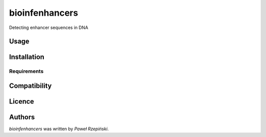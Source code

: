 bioinfenhancers
===============

Detecting enhancer sequences in DNA

Usage
-----

Installation
------------

Requirements
^^^^^^^^^^^^

Compatibility
-------------

Licence
-------

Authors
-------

`bioinfenhancers` was written by `Paweł Rzepiński`.
